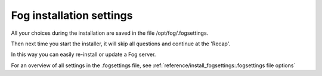 -------------------------
Fog installation settings
-------------------------

All your choices during the installation are saved in the file /opt/fog/.fogsettings.

Then next time you start the installer, it will skip all questions and continue at the 'Recap'.

In this way you can easily re-install or update a Fog server.

For an overview of all settings in the .fogsettings file, see :ref:`reference/install_fogsettings:.fogsettings file options`